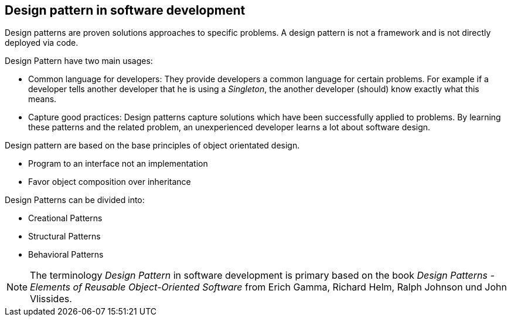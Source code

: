 [[designpattern_overview]]
== Design pattern in software development

Design patterns are proven solutions approaches to specific
problems. A design pattern is not a
framework and is not directly
deployed via code.

Design Pattern have two main usages:

* Common language for developers: They provide developers a common language for certain problems. 
For example if a developer tells another developer that he is using a _Singleton_, the another developer (should) know exactly what this means.

* Capture good practices: Design patterns capture solutions which have been successfully applied to problems. 
By learning these patterns and the related problem, an unexperienced developer learns a lot about software design.

Design pattern are based on the base principles of object
orientated
design.

* Program to an interface not an implementation
* Favor object composition over inheritance

Design Patterns can be divided into:

* Creational Patterns
* Structural Patterns
* Behavioral Patterns

NOTE: The terminology
_Design Pattern_
in software development is primary
based on the book
_Design
Patterns -
Elements of
Reusable Object-Oriented Software_
from Erich
Gamma,
Richard Helm,
Ralph Johnson und John Vlissides.

